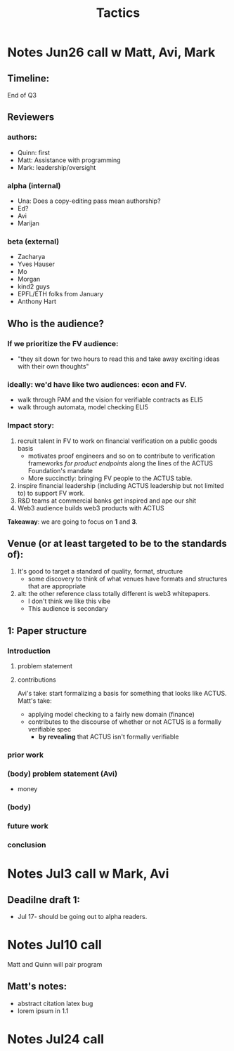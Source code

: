 #+title: Tactics

* Notes Jun26 call w Matt, Avi, Mark
** Timeline:
End of Q3
** Reviewers
*** authors:
- Quinn: first
- Matt: Assistance with programming
- Mark: leadership/oversight
*** alpha (internal)
- Una: Does a copy-editing pass mean authorship?
- Ed?
- Avi
- Marijan
*** beta (external)
- Zacharya
- Yves Hauser
- Mo
- Morgan
- kind2 guys
- EPFL/ETH folks from January
- Anthony Hart
** Who is the audience?
*** If we prioritize the FV audience:
- "they sit down for two hours to read this and take away exciting ideas with their own thoughts"
*** ideally: we'd have like two audiences: econ and FV.
- walk through PAM and the vision for verifiable contracts as ELI5
- walk through automata, model checking ELI5
*** Impact story:
1. recruit talent in FV to work on financial verification on a public goods basis
  - motivates proof engineers and so on to contribute to verification frameworks /for product endpoints/ along the lines of the ACTUS Foundation's mandate
  - More succinctly: bringing FV people to the ACTUS table.
2. inspire financial leadership (including ACTUS leadership but not limited to) to support FV work.
3. R&D teams at commercial banks get inspired and ape our shit
4. Web3 audience builds web3 products with ACTUS

*Takeaway*: we are going to focus on *1* and *3*.
** Venue (or at least targeted to be to the standards of):
1. It's good to target a standard of quality, format, structure
  - some discovery to think of what venues have formats and structures that are appropriate
2. alt: the other reference class totally different is web3 whitepapers.
  - I don't think we like this vibe
  - This audience is secondary
** 1: Paper structure
*** Introduction
**** problem statement
**** contributions
Avi's take: start formalizing a basis for something that looks like ACTUS.
Matt's take:
- applying model checking to a fairly new domain (finance)
- contributes to the discourse of whether or not ACTUS is a formally verifiable spec
  - *by revealing* that ACTUS isn't formally verifiable
*** prior work
*** (body) problem statement (Avi)
- money
*** (body)
*** future work
*** conclusion
* Notes Jul3 call w Mark, Avi
** Deadilne draft 1:
- Jul 17- should be going out to alpha readers.
* Notes Jul10 call
Matt and Quinn will pair program
** Matt's notes:
- abstract citation latex bug
- lorem ipsum in 1.1
* Notes Jul24 call
